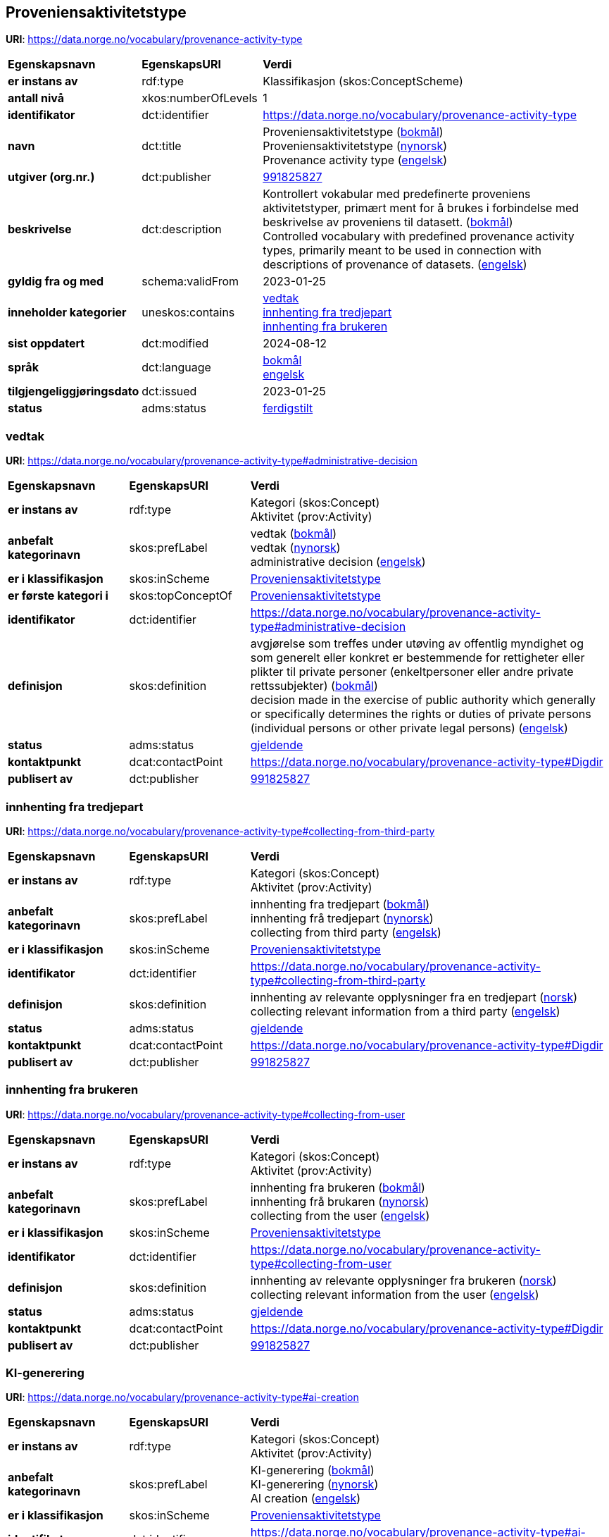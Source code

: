 // Asciidoc file auto-generated by "(Digdir) Excel2Turtle/Html v.3"

== Proveniensaktivitetstype

*URI*: https://data.norge.no/vocabulary/provenance-activity-type

[cols="20s,20d,60d"]
|===
| Egenskapsnavn | *EgenskapsURI* | *Verdi*
| er instans av | rdf:type | Klassifikasjon (skos:ConceptScheme)
| antall nivå | xkos:numberOfLevels |  1
| identifikator | dct:identifier | https://data.norge.no/vocabulary/provenance-activity-type
| navn | dct:title |  Proveniensaktivitetstype (http://publications.europa.eu/resource/authority/language/NOB[bokmål]) + 
 Proveniensaktivitetstype (http://publications.europa.eu/resource/authority/language/NNO[nynorsk]) + 
 Provenance activity type (http://publications.europa.eu/resource/authority/language/ENG[engelsk])
| utgiver (org.nr.) | dct:publisher | https://organization-catalog.fellesdatakatalog.digdir.no/organizations/991825827[991825827]
| beskrivelse | dct:description |  Kontrollert vokabular med predefinerte proveniens aktivitetstyper, primært ment for å brukes i forbindelse med beskrivelse av proveniens til datasett. (http://publications.europa.eu/resource/authority/language/NOB[bokmål]) + 
 Controlled vocabulary with predefined provenance activity types, primarily meant to be used in connection with descriptions of provenance of datasets. (http://publications.europa.eu/resource/authority/language/ENG[engelsk])
| gyldig fra og med | schema:validFrom |  2023-01-25
| inneholder kategorier | uneskos:contains | https://data.norge.no/vocabulary/provenance-activity-type#administrative-decision[vedtak] + 
https://data.norge.no/vocabulary/provenance-activity-type#collecting-from-third-party[innhenting fra tredjepart] + 
https://data.norge.no/vocabulary/provenance-activity-type#collecting-from-user[innhenting fra brukeren]
| sist oppdatert | dct:modified |  2024-08-12
| språk | dct:language | http://publications.europa.eu/resource/authority/language/NOB[bokmål] + 
http://publications.europa.eu/resource/authority/language/ENG[engelsk]
| tilgjengeliggjøringsdato | dct:issued |  2023-01-25
| status | adms:status | http://publications.europa.eu/resource/authority/dataset-status/COMPLETED[ferdigstilt]
|===

=== vedtak [[administrative-decision]]

*URI*: https://data.norge.no/vocabulary/provenance-activity-type#administrative-decision

[cols="20s,20d,60d"]
|===
| Egenskapsnavn | *EgenskapsURI* | *Verdi*
| er instans av | rdf:type | Kategori (skos:Concept) + 
Aktivitet (prov:Activity)
| anbefalt kategorinavn | skos:prefLabel |  vedtak (http://publications.europa.eu/resource/authority/language/NOB[bokmål]) + 
 vedtak (http://publications.europa.eu/resource/authority/language/NNO[nynorsk]) + 
 administrative decision (http://publications.europa.eu/resource/authority/language/ENG[engelsk])
| er i klassifikasjon | skos:inScheme | https://data.norge.no/vocabulary/provenance-activity-type[Proveniensaktivitetstype]
| er første kategori i | skos:topConceptOf | https://data.norge.no/vocabulary/provenance-activity-type[Proveniensaktivitetstype]
| identifikator | dct:identifier | https://data.norge.no/vocabulary/provenance-activity-type#administrative-decision
| definisjon | skos:definition |  avgjørelse som treffes under utøving av offentlig myndighet og som generelt eller konkret er bestemmende for rettigheter eller plikter til private personer (enkeltpersoner eller andre private rettssubjekter) (http://publications.europa.eu/resource/authority/language/NOB[bokmål]) + 
 decision made in the exercise of public authority which generally or specifically determines the rights or duties of private persons (individual persons or other private legal persons) (http://publications.europa.eu/resource/authority/language/ENG[engelsk])
| status | adms:status | http://publications.europa.eu/resource/authority/concept-status/CURRENT[gjeldende]
| kontaktpunkt | dcat:contactPoint | https://data.norge.no/vocabulary/provenance-activity-type#Digdir
| publisert av | dct:publisher | https://organization-catalog.fellesdatakatalog.digdir.no/organizations/991825827[991825827]
|===

=== innhenting fra tredjepart [[collecting-from-third-party]]

*URI*: https://data.norge.no/vocabulary/provenance-activity-type#collecting-from-third-party

[cols="20s,20d,60d"]
|===
| Egenskapsnavn | *EgenskapsURI* | *Verdi*
| er instans av | rdf:type | Kategori (skos:Concept) + 
Aktivitet (prov:Activity)
| anbefalt kategorinavn | skos:prefLabel |  innhenting fra tredjepart (http://publications.europa.eu/resource/authority/language/NOB[bokmål]) + 
 innhenting frå tredjepart (http://publications.europa.eu/resource/authority/language/NNO[nynorsk]) + 
 collecting from third party (http://publications.europa.eu/resource/authority/language/ENG[engelsk])
| er i klassifikasjon | skos:inScheme | https://data.norge.no/vocabulary/provenance-activity-type[Proveniensaktivitetstype]
| identifikator | dct:identifier | https://data.norge.no/vocabulary/provenance-activity-type#collecting-from-third-party
| definisjon | skos:definition |  innhenting av relevante opplysninger fra en tredjepart (http://publications.europa.eu/resource/authority/language/NOR[norsk]) + 
 collecting relevant information from a third party (http://publications.europa.eu/resource/authority/language/ENG[engelsk])
| status | adms:status | http://publications.europa.eu/resource/authority/concept-status/CURRENT[gjeldende]
| kontaktpunkt | dcat:contactPoint | https://data.norge.no/vocabulary/provenance-activity-type#Digdir
| publisert av | dct:publisher | https://organization-catalog.fellesdatakatalog.digdir.no/organizations/991825827[991825827]
|===

=== innhenting fra brukeren [[collecting-from-user]]

*URI*: https://data.norge.no/vocabulary/provenance-activity-type#collecting-from-user

[cols="20s,20d,60d"]
|===
| Egenskapsnavn | *EgenskapsURI* | *Verdi*
| er instans av | rdf:type | Kategori (skos:Concept) + 
Aktivitet (prov:Activity)
| anbefalt kategorinavn | skos:prefLabel |  innhenting fra brukeren (http://publications.europa.eu/resource/authority/language/NOB[bokmål]) + 
 innhenting frå brukaren (http://publications.europa.eu/resource/authority/language/NNO[nynorsk]) + 
 collecting from the user (http://publications.europa.eu/resource/authority/language/ENG[engelsk])
| er i klassifikasjon | skos:inScheme | https://data.norge.no/vocabulary/provenance-activity-type[Proveniensaktivitetstype]
| identifikator | dct:identifier | https://data.norge.no/vocabulary/provenance-activity-type#collecting-from-user
| definisjon | skos:definition |  innhenting av relevante opplysninger fra brukeren (http://publications.europa.eu/resource/authority/language/NOR[norsk]) + 
 collecting relevant information from the user (http://publications.europa.eu/resource/authority/language/ENG[engelsk])
| status | adms:status | http://publications.europa.eu/resource/authority/concept-status/CURRENT[gjeldende]
| kontaktpunkt | dcat:contactPoint | https://data.norge.no/vocabulary/provenance-activity-type#Digdir
| publisert av | dct:publisher | https://organization-catalog.fellesdatakatalog.digdir.no/organizations/991825827[991825827]
|===

=== KI-generering [[ai-creation]]

*URI*: https://data.norge.no/vocabulary/provenance-activity-type#ai-creation

[cols="20s,20d,60d"]
|===
| Egenskapsnavn | *EgenskapsURI* | *Verdi*
| er instans av | rdf:type | Kategori (skos:Concept) + 
Aktivitet (prov:Activity)
| anbefalt kategorinavn | skos:prefLabel |  KI-generering (http://publications.europa.eu/resource/authority/language/NOB[bokmål]) + 
 KI-generering (http://publications.europa.eu/resource/authority/language/NNO[nynorsk]) + 
 AI creation (http://publications.europa.eu/resource/authority/language/ENG[engelsk])
| er i klassifikasjon | skos:inScheme | https://data.norge.no/vocabulary/provenance-activity-type[Proveniensaktivitetstype]
| identifikator | dct:identifier | https://data.norge.no/vocabulary/provenance-activity-type#ai-creation
| definisjon | skos:definition |  generering av relevante opplysninger ved bruk av kunstig intelligens (KI) (http://publications.europa.eu/resource/authority/language/NOR[norsk]) + 
 creating relevant information using artificial intelligence (AI) (http://publications.europa.eu/resource/authority/language/ENG[engelsk])
| status | adms:status | http://publications.europa.eu/resource/authority/concept-status/CURRENT[gjeldende]
| kontaktpunkt | dcat:contactPoint | https://data.norge.no/vocabulary/provenance-activity-type#Digdir
| publisert av | dct:publisher | https://organization-catalog.fellesdatakatalog.digdir.no/organizations/991825827[991825827]
|===

== Digdir [[Digdir]]

[cols="20s,20d,60d"]
|===
| Egenskapsnavn | *EgenskapsURI* | *Verdi*
| er instans av | rdf:type | Organisasjon (vcard:Organization)
| organisasjonsnavn | vcard:hasOrganizationName |  Digitaliseringsdirektoratet (Digdir) (http://publications.europa.eu/resource/authority/language/NOB[bokmål]) + 
 Norwegian Digitalisation Agency (Digdir) (http://publications.europa.eu/resource/authority/language/ENG[engelsk])
| e-postadresse | vcard:hasEmail |  informasjonsforvaltning@digdir.no
|===

== Navnerom [[Namespace]]

[cols="30s,70d"]
|===
| Prefiks | *URI*
| adms | http://www.w3.org/ns/adms#
| dcat | http://www.w3.org/ns/dcat#
| dct | http://purl.org/dc/terms/
| prov | http://www.w3.org/ns/prov#
| rdf | http://www.w3.org/1999/02/22-rdf-syntax-ns#
| schema | http://schema.org/
| skos | http://www.w3.org/2004/02/skos/core#
| uneskos | http://purl.org/umu/uneskos#
| vcard | http://www.w3.org/2006/vcard/ns#
| xkos | http://rdf-vocabulary.ddialliance.org/xkos#
| xsd | http://www.w3.org/2001/XMLSchema#
|===

// End of the file, 2024-08-12 16:16:47